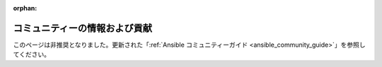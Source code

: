 :orphan:

コミュニティーの情報および貢献
````````````````````````````````````

このページは非推奨となりました。更新された「:ref:`Ansible コミュニティーガイド <ansible_community_guide>`」を参照してください。
